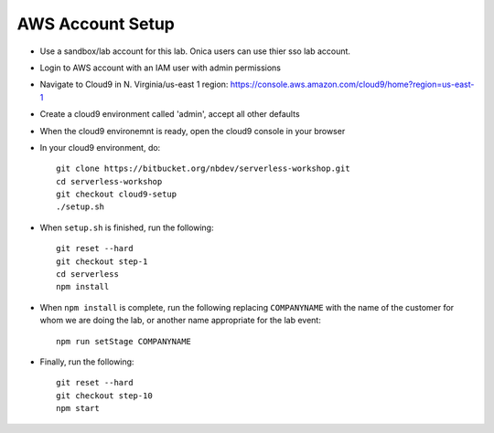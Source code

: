 AWS Account Setup
==============

- Use a sandbox/lab account for this lab.  Onica users can use thier sso lab account.
- Login to AWS account with an IAM user with admin permissions
- Navigate to Cloud9 in N. Virginia/us-east 1 region: https://console.aws.amazon.com/cloud9/home?region=us-east-1
- Create a cloud9 environment called 'admin', accept all other defaults
- When the cloud9 environemnt is ready, open the cloud9 console in your browser
- In your cloud9 environment, do::

    git clone https://bitbucket.org/nbdev/serverless-workshop.git
    cd serverless-workshop
    git checkout cloud9-setup
    ./setup.sh

- When ``setup.sh`` is finished, run the following::

    git reset --hard
    git checkout step-1
    cd serverless
    npm install

- When ``npm install`` is complete, run the following replacing ``COMPANYNAME`` with the name of the customer for whom we are doing the lab, or another name appropriate for the lab event::

    npm run setStage COMPANYNAME

- Finally, run the following::

    git reset --hard
    git checkout step-10
    npm start